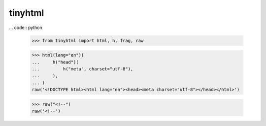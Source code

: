 tinyhtml
========

... code:: python

    >>> from tinyhtml import html, h, frag, raw

    >>> html(lang="en")(
    ...     h("head")(
    ...         h("meta", charset="utf-8"),
    ...     ),
    ... )
    raw('<!DOCTYPE html><html lang="en"><head><meta charset="utf-8"></head></html>')

    >>> raw("<!--")
    raw('<!--')
